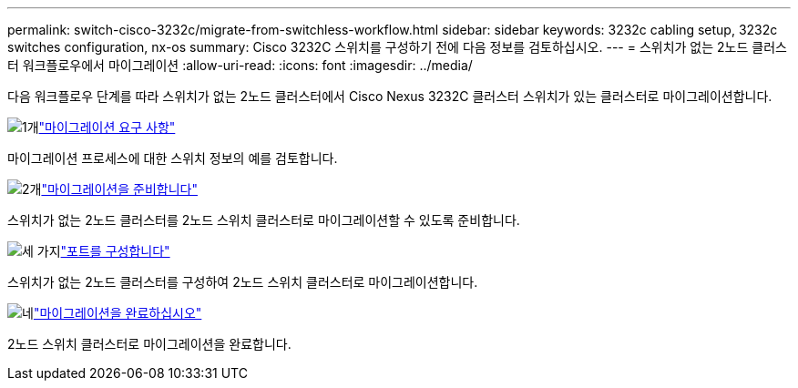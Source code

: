 ---
permalink: switch-cisco-3232c/migrate-from-switchless-workflow.html 
sidebar: sidebar 
keywords: 3232c cabling setup, 3232c switches configuration, nx-os 
summary: Cisco 3232C 스위치를 구성하기 전에 다음 정보를 검토하십시오. 
---
= 스위치가 없는 2노드 클러스터 워크플로우에서 마이그레이션
:allow-uri-read: 
:icons: font
:imagesdir: ../media/


[role="lead"]
다음 워크플로우 단계를 따라 스위치가 없는 2노드 클러스터에서 Cisco Nexus 3232C 클러스터 스위치가 있는 클러스터로 마이그레이션합니다.

.image:https://raw.githubusercontent.com/NetAppDocs/common/main/media/number-1.png["1개"]link:migrate-from-switchless-migrate-requirements.html["마이그레이션 요구 사항"]
[role="quick-margin-para"]
마이그레이션 프로세스에 대한 스위치 정보의 예를 검토합니다.

.image:https://raw.githubusercontent.com/NetAppDocs/common/main/media/number-2.png["2개"]link:migrate-from-switchless-prepare-to-migrate.html["마이그레이션을 준비합니다"]
[role="quick-margin-para"]
스위치가 없는 2노드 클러스터를 2노드 스위치 클러스터로 마이그레이션할 수 있도록 준비합니다.

.image:https://raw.githubusercontent.com/NetAppDocs/common/main/media/number-3.png["세 가지"]link:migrate-from-switchless-configure-ports.html["포트를 구성합니다"]
[role="quick-margin-para"]
스위치가 없는 2노드 클러스터를 구성하여 2노드 스위치 클러스터로 마이그레이션합니다.

.image:https://raw.githubusercontent.com/NetAppDocs/common/main/media/number-4.png["네"]link:migrate-from-switchless-complete-migration.html["마이그레이션을 완료하십시오"]
[role="quick-margin-para"]
2노드 스위치 클러스터로 마이그레이션을 완료합니다.
